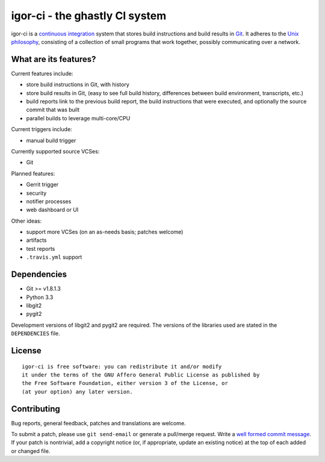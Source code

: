 igor-ci - the ghastly CI system
===============================

igor-ci is a `continuous integration`_ system that stores build
instructions and build results in `Git`_.  It adheres to the `Unix
philosophy`_, consisting of a collection of small programs that work
together, possibly communicating over a network.

.. _continuous integration: http://en.wikipedia.org/wiki/Continuous_Integration
.. _Git: http://git-scm.com/
.. _Unix philosophy: http://en.wikipedia.org/wiki/Unix_philosophy


What are its features?
----------------------

Current features include:

* store build instructions in Git, with history
* store build results in Git, (easy to see full build history,
  differences between build environment, transcripts, etc.)
* build reports link to the previous build report, the build
  instructions that were executed, and optionally the source commit
  that was built
* parallel builds to leverage multi-core/CPU

Current triggers include:

* manual build trigger

Currently supported source VCSes:

* Git

Planned features:

* Gerrit trigger
* security
* notifier processes
* web dashboard or UI

Other ideas:

* support more VCSes (on an as-needs basis; patches welcome)
* artifacts
* test reports
* ``.travis.yml`` support


Dependencies
------------

* Git >= v1.8.1.3
* Python 3.3
* libgit2
* pygit2

Development versions of libgit2 and pygit2 are required.  The
versions of the libraries used are stated in the ``DEPENDENCIES``
file.


License
-------

::

  igor-ci is free software: you can redistribute it and/or modify
  it under the terms of the GNU Affero General Public License as published by
  the Free Software Foundation, either version 3 of the License, or
  (at your option) any later version.


Contributing
------------

Bug reports, general feedback, patches and translations are welcome.

To submit a patch, please use ``git send-email`` or generate a
pull/merge request.  Write a `well formed commit message`_.  If your
patch is nontrivial, add a copyright notice (or, if appropriate,
update an existing notice) at the top of each added or changed file.

.. _well formed commit message: http://tbaggery.com/2008/04/19/a-note-about-git-commit-messages.html
